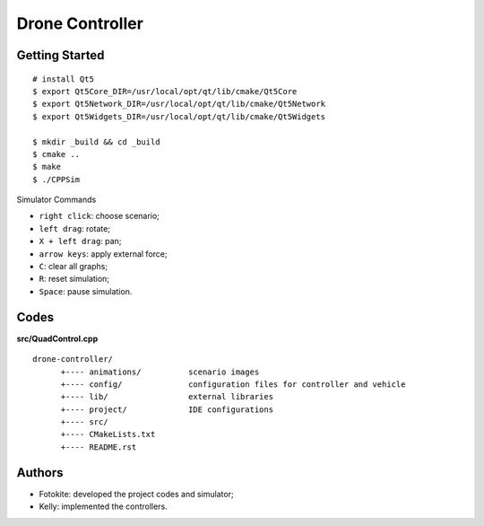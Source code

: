 ##############################################################################
Drone Controller
##############################################################################

==============================================================================
Getting Started
==============================================================================

::

    # install Qt5
    $ export Qt5Core_DIR=/usr/local/opt/qt/lib/cmake/Qt5Core
    $ export Qt5Network_DIR=/usr/local/opt/qt/lib/cmake/Qt5Network
    $ export Qt5Widgets_DIR=/usr/local/opt/qt/lib/cmake/Qt5Widgets

    $ mkdir _build && cd _build
    $ cmake ..
    $ make
    $ ./CPPSim

Simulator Commands

- ``right click``: choose scenario;
- ``left drag``: rotate;
- ``X + left drag``: pan;
- ``arrow keys``: apply external force;
- ``C``: clear all graphs;
- ``R``: reset simulation;
- ``Space``: pause simulation. 

==============================================================================
Codes
==============================================================================

**src/QuadControl.cpp**

::

    drone-controller/
          +---- animations/          scenario images
          +---- config/              configuration files for controller and vehicle
          +---- lib/                 external libraries
          +---- project/             IDE configurations
          +---- src/
          +---- CMakeLists.txt
          +---- README.rst

==============================================================================
Authors
==============================================================================

- Fotokite: developed the project codes and simulator;
- Kelly: implemented the controllers.

